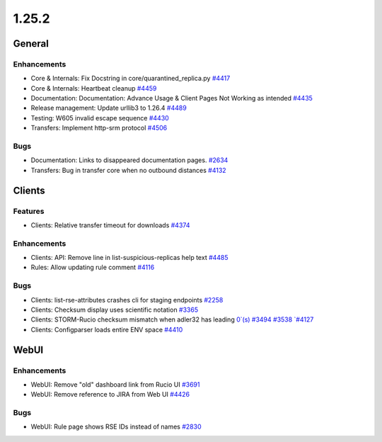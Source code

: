 ======
1.25.2
======

-------
General
-------

************
Enhancements
************

- Core & Internals: Fix Docstring in core/quarantined_replica.py `#4417 <https://github.com/rucio/rucio/issues/4417>`_
- Core & Internals: Heartbeat cleanup `#4459 <https://github.com/rucio/rucio/issues/4459>`_
- Documentation: Documentation: Advance Usage & Client Pages Not Working as intended `#4435 <https://github.com/rucio/rucio/issues/4435>`_
- Release management: Update urllib3 to 1.26.4 `#4489 <https://github.com/rucio/rucio/issues/4489>`_
- Testing: W605 invalid escape sequence  `#4430 <https://github.com/rucio/rucio/issues/4430>`_
- Transfers: Implement http-srm protocol `#4506 <https://github.com/rucio/rucio/issues/4506>`_

****
Bugs
****

- Documentation: Links to disappeared documentation pages. `#2634 <https://github.com/rucio/rucio/issues/2634>`_
- Transfers: Bug in transfer core when no outbound distances `#4132 <https://github.com/rucio/rucio/issues/4132>`_

-------
Clients
-------

********
Features
********

- Clients: Relative transfer timeout for downloads `#4374 <https://github.com/rucio/rucio/issues/4374>`_

************
Enhancements
************

- Clients: API: Remove line in list-suspicious-replicas help text `#4485 <https://github.com/rucio/rucio/issues/4485>`_
- Rules: Allow updating rule comment `#4116 <https://github.com/rucio/rucio/issues/4116>`_

****
Bugs
****

- Clients: list-rse-attributes crashes cli for staging endpoints `#2258 <https://github.com/rucio/rucio/issues/2258>`_
- Clients: Checksum display uses scientific notation `#3365 <https://github.com/rucio/rucio/issues/3365>`_
- Clients: STORM-Rucio checksum mismatch when adler32 has leading `0`(s) #3494 #3538 `#4127 <https://github.com/rucio/rucio/issues/4127>`_
- Clients: Configparser loads entire ENV space `#4410 <https://github.com/rucio/rucio/issues/4410>`_

-----
WebUI
-----

************
Enhancements
************

- WebUI: Remove "old" dashboard link from Rucio UI `#3691 <https://github.com/rucio/rucio/issues/3691>`_
- WebUI: Remove reference to JIRA from Web UI `#4426 <https://github.com/rucio/rucio/issues/4426>`_

****
Bugs
****

- WebUI: Rule page shows RSE IDs instead of names `#2830 <https://github.com/rucio/rucio/issues/2830>`_
